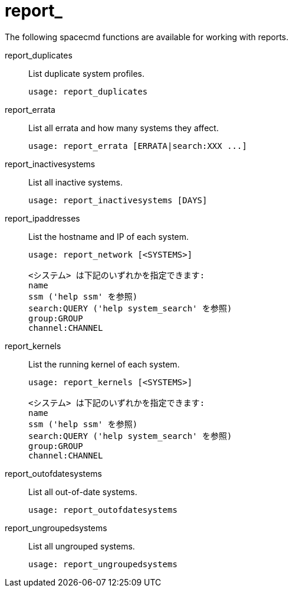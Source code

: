 [[ref-spacecmd-report]]
= report_

The following spacecmd functions are available for working with reports.

report_duplicates::
List duplicate system profiles.
+
----
usage: report_duplicates
----
report_errata::
List all errata and how many systems they affect.
+
----
usage: report_errata [ERRATA|search:XXX ...]
----
report_inactivesystems::
List all inactive systems.
+
----
usage: report_inactivesystems [DAYS]
----
report_ipaddresses::
List the hostname and IP of each system.
+
----
usage: report_network [<SYSTEMS>]

<システム> は下記のいずれかを指定できます:
name
ssm ('help ssm' を参照)
search:QUERY ('help system_search' を参照)
group:GROUP
channel:CHANNEL
----
report_kernels::
List the running kernel of each system.
+
----
usage: report_kernels [<SYSTEMS>]

<システム> は下記のいずれかを指定できます:
name
ssm ('help ssm' を参照)
search:QUERY ('help system_search' を参照)
group:GROUP
channel:CHANNEL
----
report_outofdatesystems::
List all out-of-date systems.
+
----
usage: report_outofdatesystems
----
report_ungroupedsystems::
List all ungrouped systems.
+
----
usage: report_ungroupedsystems
----
